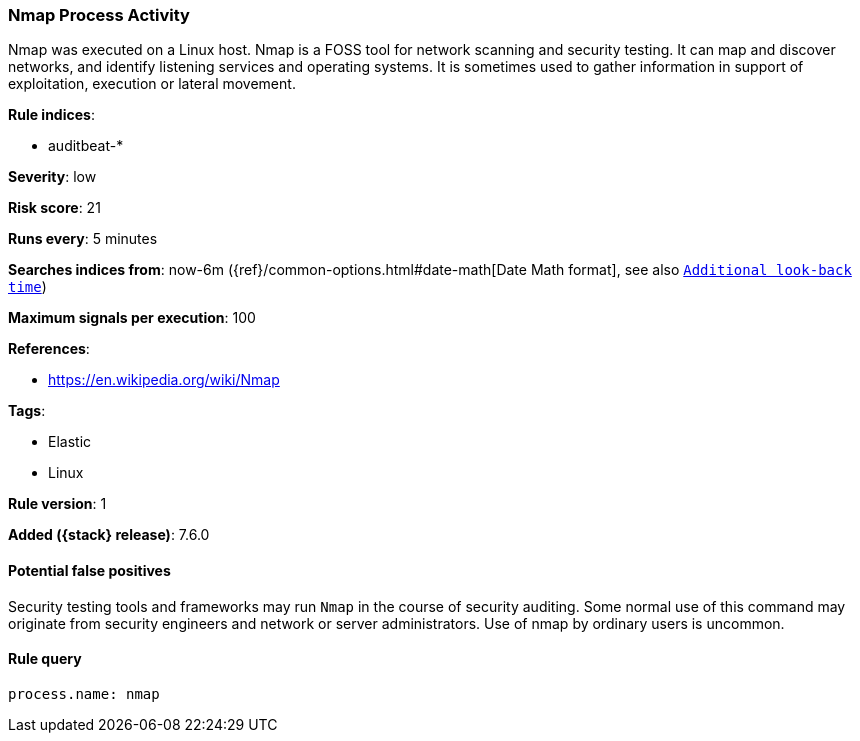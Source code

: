 [[nmap-process-activity]]
=== Nmap Process Activity

Nmap was executed on a Linux host. Nmap is a FOSS tool for network scanning  and
security testing. It can map and discover networks, and identify listening
services and operating systems. It is sometimes used to gather information in
support of exploitation, execution or lateral movement.

*Rule indices*:

* auditbeat-*

*Severity*: low

*Risk score*: 21

*Runs every*: 5 minutes

*Searches indices from*: now-6m ({ref}/common-options.html#date-math[Date Math format], see also <<rule-schedule, `Additional look-back time`>>)

*Maximum signals per execution*: 100

*References*:

* https://en.wikipedia.org/wiki/Nmap

*Tags*:

* Elastic
* Linux

*Rule version*: 1

*Added ({stack} release)*: 7.6.0

==== Potential false positives

Security testing tools and frameworks may run `Nmap` in the course of security
auditing. Some normal use of this command may originate from security engineers
and network or server administrators. Use of nmap by ordinary users is uncommon.

==== Rule query


[source,js]
----------------------------------
process.name: nmap
----------------------------------

